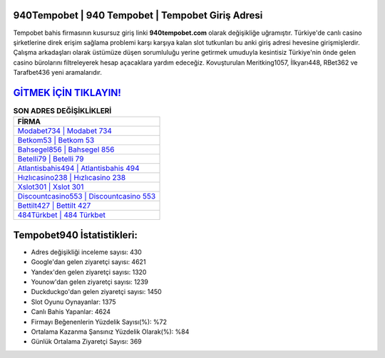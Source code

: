 ﻿940Tempobet | 940 Tempobet | Tempobet Giriş Adresi
===================================

.. image:: images/tempobet-giris.jpg
   :width: 600
   
Tempobet bahis firmasının kusursuz giriş linki **940tempobet.com** olarak değişikliğe uğramıştır. Türkiye'de canlı casino şirketlerine direk erişim sağlama problemi karşı karşıya kalan slot tutkunları bu anki giriş adresi hevesine girişmişlerdir. Çalışma arkadaşları olarak üstümüze düşen sorumluluğu yerine getirmek umuduyla kesintisiz Türkiye'nin önde gelen  casino bürolarını filtreleyerek hesap açacaklara yardım edeceğiz. Kovuşturulan Meritking1057, İlkyarı448, RBet362 ve Tarafbet436 yeni aramalarıdır.

`GİTMEK İÇİN TIKLAYIN! <https://uclck.me/gonow>`_
==============

.. list-table:: **SON ADRES DEĞİŞİKLİKLERİ**
   :widths: 100
   :header-rows: 1

   * - FİRMA
   * - `Modabet734 | Modabet 734 <modabet734-modabet-734-modabet-giris-adresi.html>`_
   * - `Betkom53 | Betkom 53 <betkom53-betkom-53-betkom-giris-adresi.html>`_
   * - `Bahsegel856 | Bahsegel 856 <bahsegel856-bahsegel-856-bahsegel-giris-adresi.html>`_	 
   * - `Betelli79 | Betelli 79 <betelli79-betelli-79-betelli-giris-adresi.html>`_	 
   * - `Atlantisbahis494 | Atlantisbahis 494 <atlantisbahis494-atlantisbahis-494-atlantisbahis-giris-adresi.html>`_ 
   * - `Hızlıcasino238 | Hızlıcasino 238 <hizlicasino238-hizlicasino-238-hizlicasino-giris-adresi.html>`_
   * - `Xslot301 | Xslot 301 <xslot301-xslot-301-xslot-giris-adresi.html>`_	 
   * - `Discountcasino553 | Discountcasino 553 <discountcasino553-discountcasino-553-discountcasino-giris-adresi.html>`_
   * - `Bettilt427 | Bettilt 427 <bettilt427-bettilt-427-bettilt-giris-adresi.html>`_
   * - `484Türkbet | 484 Türkbet <484turkbet-484-turkbet-turkbet-giris-adresi.html>`_
	 
Tempobet940 İstatistikleri:
===================================	 
* Adres değişikliği inceleme sayısı: 430
* Google'dan gelen ziyaretçi sayısı: 4621
* Yandex'den gelen ziyaretçi sayısı: 1320
* Younow'dan gelen ziyaretçi sayısı: 1239
* Duckduckgo'dan gelen ziyaretçi sayısı: 1450
* Slot Oyunu Oynayanlar: 1375
* Canlı Bahis Yapanlar: 4624
* Firmayı Beğenenlerin Yüzdelik Sayısı(%): %72
* Ortalama Kazanma Şansınız Yüzdelik Olarak(%): %84
* Günlük Ortalama Ziyaretçi Sayısı: 369
